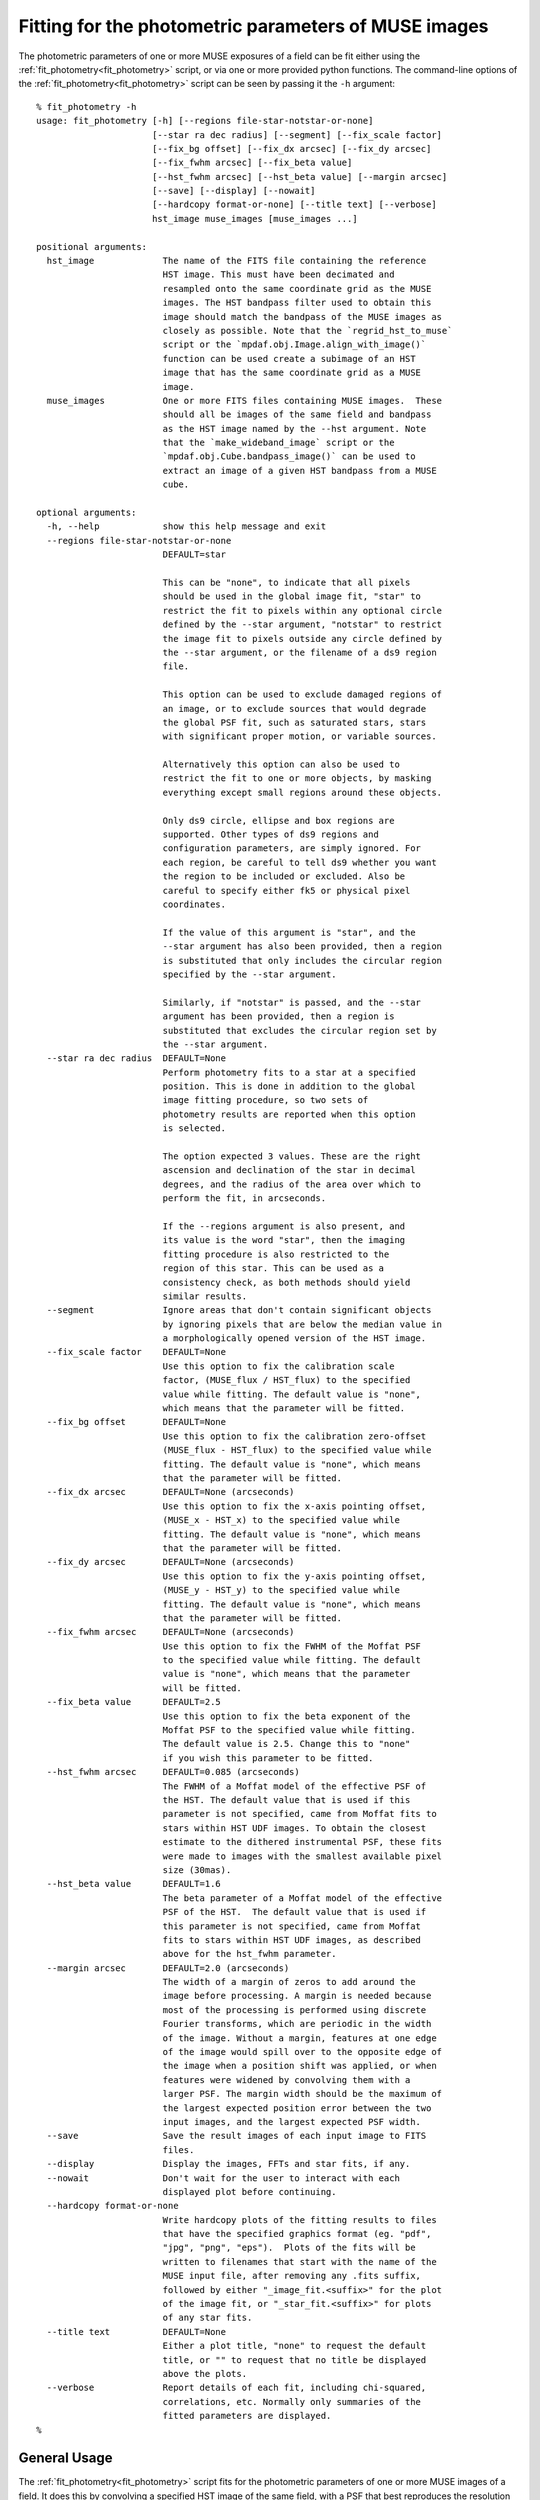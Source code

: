 .. _fit_photometry:

Fitting for the photometric parameters of MUSE images
=====================================================

The photometric parameters of one or more MUSE exposures of a field
can be fit either using the :ref:`fit_photometry<fit_photometry>` script, or via one or
more provided python functions. The command-line options of the
:ref:`fit_photometry<fit_photometry>` script can be seen by passing it the ``-h`` argument::

  % fit_photometry -h
  usage: fit_photometry [-h] [--regions file-star-notstar-or-none]
                        [--star ra dec radius] [--segment] [--fix_scale factor]
                        [--fix_bg offset] [--fix_dx arcsec] [--fix_dy arcsec]
                        [--fix_fwhm arcsec] [--fix_beta value]
                        [--hst_fwhm arcsec] [--hst_beta value] [--margin arcsec]
                        [--save] [--display] [--nowait]
                        [--hardcopy format-or-none] [--title text] [--verbose]
                        hst_image muse_images [muse_images ...]

  positional arguments:
    hst_image             The name of the FITS file containing the reference
                          HST image. This must have been decimated and
                          resampled onto the same coordinate grid as the MUSE
                          images. The HST bandpass filter used to obtain this
                          image should match the bandpass of the MUSE images as
                          closely as possible. Note that the `regrid_hst_to_muse`
                          script or the `mpdaf.obj.Image.align_with_image()`
                          function can be used create a subimage of an HST
                          image that has the same coordinate grid as a MUSE
                          image.
    muse_images           One or more FITS files containing MUSE images.  These
                          should all be images of the same field and bandpass
                          as the HST image named by the --hst argument. Note
                          that the `make_wideband_image` script or the
                          `mpdaf.obj.Cube.bandpass_image()` can be used to
                          extract an image of a given HST bandpass from a MUSE
                          cube.

  optional arguments:
    -h, --help            show this help message and exit
    --regions file-star-notstar-or-none
                          DEFAULT=star

                          This can be "none", to indicate that all pixels
                          should be used in the global image fit, "star" to
                          restrict the fit to pixels within any optional circle
                          defined by the --star argument, "notstar" to restrict
                          the image fit to pixels outside any circle defined by
                          the --star argument, or the filename of a ds9 region
                          file.

                          This option can be used to exclude damaged regions of
                          an image, or to exclude sources that would degrade
                          the global PSF fit, such as saturated stars, stars
                          with significant proper motion, or variable sources.

                          Alternatively this option can also be used to
                          restrict the fit to one or more objects, by masking
                          everything except small regions around these objects.

                          Only ds9 circle, ellipse and box regions are
                          supported. Other types of ds9 regions and
                          configuration parameters, are simply ignored. For
                          each region, be careful to tell ds9 whether you want
                          the region to be included or excluded. Also be
                          careful to specify either fk5 or physical pixel
                          coordinates.

                          If the value of this argument is "star", and the
                          --star argument has also been provided, then a region
                          is substituted that only includes the circular region
                          specified by the --star argument.

                          Similarly, if "notstar" is passed, and the --star
                          argument has been provided, then a region is
                          substituted that excludes the circular region set by
                          the --star argument.
    --star ra dec radius  DEFAULT=None
                          Perform photometry fits to a star at a specified
                          position. This is done in addition to the global
                          image fitting procedure, so two sets of
                          photometry results are reported when this option
                          is selected.

                          The option expected 3 values. These are the right
                          ascension and declination of the star in decimal
                          degrees, and the radius of the area over which to
                          perform the fit, in arcseconds.

                          If the --regions argument is also present, and
                          its value is the word "star", then the imaging
                          fitting procedure is also restricted to the
                          region of this star. This can be used as a
                          consistency check, as both methods should yield
                          similar results.
    --segment             Ignore areas that don't contain significant objects
                          by ignoring pixels that are below the median value in
                          a morphologically opened version of the HST image.
    --fix_scale factor    DEFAULT=None
                          Use this option to fix the calibration scale
                          factor, (MUSE_flux / HST_flux) to the specified
                          value while fitting. The default value is "none",
                          which means that the parameter will be fitted.
    --fix_bg offset       DEFAULT=None
                          Use this option to fix the calibration zero-offset
                          (MUSE_flux - HST_flux) to the specified value while
                          fitting. The default value is "none", which means
                          that the parameter will be fitted.
    --fix_dx arcsec       DEFAULT=None (arcseconds)
                          Use this option to fix the x-axis pointing offset,
                          (MUSE_x - HST_x) to the specified value while
                          fitting. The default value is "none", which means
                          that the parameter will be fitted.
    --fix_dy arcsec       DEFAULT=None (arcseconds)
                          Use this option to fix the y-axis pointing offset,
                          (MUSE_y - HST_y) to the specified value while
                          fitting. The default value is "none", which means
                          that the parameter will be fitted.
    --fix_fwhm arcsec     DEFAULT=None (arcseconds)
                          Use this option to fix the FWHM of the Moffat PSF
                          to the specified value while fitting. The default
                          value is "none", which means that the parameter
                          will be fitted.
    --fix_beta value      DEFAULT=2.5
                          Use this option to fix the beta exponent of the
                          Moffat PSF to the specified value while fitting.
                          The default value is 2.5. Change this to "none"
                          if you wish this parameter to be fitted.
    --hst_fwhm arcsec     DEFAULT=0.085 (arcseconds)
                          The FWHM of a Moffat model of the effective PSF of
                          the HST. The default value that is used if this
                          parameter is not specified, came from Moffat fits to
                          stars within HST UDF images. To obtain the closest
                          estimate to the dithered instrumental PSF, these fits
                          were made to images with the smallest available pixel
                          size (30mas).
    --hst_beta value      DEFAULT=1.6
                          The beta parameter of a Moffat model of the effective
                          PSF of the HST.  The default value that is used if
                          this parameter is not specified, came from Moffat
                          fits to stars within HST UDF images, as described
                          above for the hst_fwhm parameter.
    --margin arcsec       DEFAULT=2.0 (arcseconds)
                          The width of a margin of zeros to add around the
                          image before processing. A margin is needed because
                          most of the processing is performed using discrete
                          Fourier transforms, which are periodic in the width
                          of the image. Without a margin, features at one edge
                          of the image would spill over to the opposite edge of
                          the image when a position shift was applied, or when
                          features were widened by convolving them with a
                          larger PSF. The margin width should be the maximum of
                          the largest expected position error between the two
                          input images, and the largest expected PSF width.
    --save                Save the result images of each input image to FITS
                          files.
    --display             Display the images, FFTs and star fits, if any.
    --nowait              Don't wait for the user to interact with each
                          displayed plot before continuing.
    --hardcopy format-or-none
                          Write hardcopy plots of the fitting results to files
                          that have the specified graphics format (eg. "pdf",
                          "jpg", "png", "eps").  Plots of the fits will be
                          written to filenames that start with the name of the
                          MUSE input file, after removing any .fits suffix,
                          followed by either "_image_fit.<suffix>" for the plot
                          of the image fit, or "_star_fit.<suffix>" for plots
                          of any star fits.
    --title text          DEFAULT=None
                          Either a plot title, "none" to request the default
                          title, or "" to request that no title be displayed
                          above the plots.
    --verbose             Report details of each fit, including chi-squared,
                          correlations, etc. Normally only summaries of the
                          fitted parameters are displayed.
  %

General Usage
-------------

The :ref:`fit_photometry<fit_photometry>` script fits for the
photometric parameters of one or more MUSE images of a field. It does
this by convolving a specified HST image of the same field, with a PSF
that best reproduces the resolution of the MUSE image; also by scaling
and offsetting its fluxes with numbers that best reproduce the fluxes
of the MUSE image, and finally also by shifting the position of the
HST image by a vector amount that best lines up features in the two
images. The fitting process is undertaken in the Fourier plane, where
convolution and image shifts are simple multiplications. The goodness
of the fit is likewise determined by comparing corresponding pixels of
the FFTs of the MUSE image and the HST image.

By default, the script performs the above procedure on each of the
MUSE images in turn, and reports a summary of the fitted photometry
parameters. A more verbose report of the fit results can be requested
using the ``--verbose`` option. When there are multiple MUSE images to
be fit, the script automatically distributes the work between multiple
processes to make it more efficient on multi-processor computers. The
results are always reported in the order that the MUSE images are
given on the command-line, regardless of the order in which they are
actually completed in the different processes.

.. _plotting_options:

Plotting options
----------------

By adding the :ref:`--display<plotting_options>` option, the script
can be asked to plot the pre-processed MUSE and HST images and the
best-fit images, along with their FFTs. By default, these plots wait
for the user to interact with them and dismiss them, before the
fitting process resumes. Alternatively, the
:ref:`--nowait<plotting_options>` option makes the plots
non-interactive. In this case they disappear automatically as soon as
the script ends, or as soon as a new plot is plotted, such as a star
plot (see below), or the plots of a subsequent MUSE image.

Beware that the plots are generated and displayed by the background
worker processes, as the fits are completed. This means that when
multiple MUSE files are being processed, there may be many plots
displayed simultaneously. It also means that the plots may be
displayed in a different order to the textual results, which are
reported in the order that the images are given on the command
line. As such, it is better to restrict the use of the
:ref:`--display<plotting_options>` option to when only one MUSE image
is being processed by the :ref:`fit_photometry<fit_photometry>`
script. Alternatively, the plots can be saved as PDF files for later
inspection, by using the :ref:`--hardcopy<plotting_options>` option
instead of the :ref:`--display<plotting_options>` option.

.. _regions:

Regions
-------

By default the :ref:`fit_photometry<fit_photometry>` script performs a
global fit between an HST image and each MUSE image. However sometimes
it is better to restrict the fit to a bright star. At other times it
can be better to fit to everything *except* a bright object that is
confusing the fit, such as an object that has changed in position or
in flux since the HST image was taken. This is the purpose of the
``--regions`` argument.

The ``--regions`` argument has three possible arguments:

none

   This tells :ref:`fit_photometry<fit_photometry>` to perform the fit
   to all the pixels of the MUSE and HST images.

star

   This is described in more detail under :ref:`star_fitting`. It tells the
   script to restrict the fit to a region of pixels defined by the
   ``--star`` argument.

*filename*

   This should be the name of a ds9 region file. Ds9 region files are
   generated by the ubiquitous ds9 FITS viewing program. The simplest
   way to generate a suitable file is to run ds9 on either a MUSE
   exposure, or the corresponding HST image.

   The ds9 program can be used to interactively select regions of
   various shapes, and save the resulting shapes to a ds9 region
   file. Of the available shapes, only the circle, ellipse and box
   shapes are supported by
   :ref:`fit_photometry<fit_photometry>`. Other regions that are found
   in regions files by :ref:`fit_photometry<fit_photometry>` are
   simply ignored. The :ref:`fit_photometry<fit_photometry>` script
   also heeds the ``fk5`` and ``physical`` coordinate system
   designators. If no coordinate system designator is found before the
   first region definition, that region is assumed to be specified in
   ``physical`` coordinates, which are FITS 1-relative pixel
   indexes. Other coordinate systems, such as B1950, are recognized,
   but they elicit an error message from
   :ref:`fit_photometry<fit_photometry>` and terminate the script.

   By default, ds9 creates *include* regions. For example, an circular
   *include* region indicates that
   :ref:`fit_photometry<fit_photometry>` should restrict its fitting
   process to the interior of the circular region. Alternatively, ds9
   can be asked subsequently create *exclude* regions by pulling down
   the Region menu and selecting ``Exclude`` from the ``Properties``
   sub-menu. Note that ds9 distinguishes excluded regions from
   included regions by drawing a red diagonal line across them.

   In :ref:`fit_photometry<fit_photometry>` if all of the regions in a
   region file are *include* regions, then the fit will be restricted
   to the pixels within those regions.

   Alternatively, if all of the regions are *exclude* regions, then
   the fit will be restricted to all of the image pixels *except* for
   those within the excluded regions.

   If the region file contains both *include* and *exclude* regions,
   then the fit is performed on all pixels that are outside the
   excluded regions, plus any pixels that are within both the included
   and excluded regions.

   Region files can also be generated by hand or automatically by a
   python script. For example, a file that is given the following
   contents::

     fk5; circle(53.157969, -27.769193, 2.5")

   This would tell :ref:`fit_photometry<fit_photometry>` to only
   perform the imaging fit to pixels within 2.5 arcseconds of a point
   at an fk5 Right Ascension and declination of 53.157969, -27.769193
   degrees respectively. This line is actually the contents of a
   region file that is used for selecting a small region around a
   bright star in the MUSE UDF01 field. Carefully note the ``"`` after
   the 2.5 at the end of the line. This character indicates that the
   radius of the circle is 2.5 arcseconds. Without this character, the
   radius would be assumed to be in degrees.

   The above line restricts the fit to an area around a star. To
   alternatively exclude the same area, so that the fit is performed
   to all pixels except those of the star, the file could instead
   contain the following line::

     fk5; -circle(53.157969, -27.769193, 2.5")

   Note the minus sign before the shape name. This is what indicates
   that a region should be excluded from the fit. For completeness,
   the contents of the following region file would exclude two bright
   stars from the fit::

     fk5
     -circle(53.157969, -27.769193, 2.0")
     -circle(53.162822, -27.767150, 2.0")

.. _udf_region_files:

Region files for the MUSE UDF fields
------------------------------------

The following region files are provided for use with the MUSE
UDF fields.

.. _UDF01.reg: _static/UDF01.reg
.. _UDF04.reg: _static/UDF04.reg
.. _UDF05.reg: _static/UDF05.reg
.. _UDF06.reg: _static/UDF06.reg
.. _UDF07.reg: _static/UDF07.reg

   +-----------+-----------------------------------+-------------+
   |UDF field  |  Purpose                          | Region file |
   +===========+===================================+=============+
   | UDF01     | Limit the fit to a bright star    | UDF01.reg_  |
   +-----------+-----------------------------------+-------------+
   | UDF04     | Exclude a source that doesn't fit | UDF04.reg_  |
   +-----------+-----------------------------------+-------------+
   | UDF05     | Limit the fit to a bright star    | UDF05.reg_  |
   +-----------+-----------------------------------+-------------+
   | UDF06     | Limit the fit to a bright star    | UDF06.reg_  |
   +-----------+-----------------------------------+-------------+
   | UDF07     | Exclude a source that doesn't fit | UDF07.reg_  |
   +-----------+-----------------------------------+-------------+

.. _star_fitting:

Star fitting
------------

As described above under :ref:`regions`, one way to restrict the
fitting process to a single star, is to use the ``--regions`` option
to specify a region that excludes all of the image from the fit, apart
from a small area around the star. However the
:ref:`--star<star_fitting>` option provides a more convenient way to
do this that doesn't require the creation of a region file. It also
selects a second form of photometry fitting, specific to stars.

The :ref:`--star<star_fitting>` option takes 3 arguments which define
a circular region around the position of a star. These are the Right
Ascension and Declination of the center of the region, in degrees, and
the radius of the region in arcseconds. By default this elicits two
changes to the way that :ref:`fit_photometry<fit_photometry>`
proceeds:

1. If the :ref:`--regions<regions>` parameter has the value ``star``
   (the default), then the image fit is limited to pixels *inside* the
   circular region specified to the :ref:`--star<star_fitting>`.

   Alternatively, if the :ref:`--regions<regions>` parameter has the
   value ``notstar``, then the image fit is limited to pixels *outside*
   the circular region specified to the :ref:`--star<star_fitting>`.

   Finally, if the :ref:`--regions<regions>` parameter has the value
   ``none`` or is given the name of a ds9 region file, then the image
   fitting procedure proceeds as though the
   :ref:`--star<star_fitting>` argument had not been specified.

2. In addition to the above changes, the :ref:`--star<star_fitting>`
   option also elicits a second photometric fitting method, which
   provides an independent estimate of the photometric parameters.

   This algorithm separately fits Moffat profiles to a given star in
   the MUSE image and the HST image. The final reported values for the
   PSF of the MUSE image are the fitted FWHM and beta values of the
   Moffat profile in the MUSE image. The reported value for the flux
   scale-factor is the ratio of the integrated Moffat fluxes fitted in
   the MUSE and HST images. Similarly, the reported flux zero-offset
   is the difference between the zero-offsets of the MUSE and HST
   Moffat fits, and the pointing offset of the MUSE image is the
   difference between the centroids of the fitted Moffat profiles in
   the two images.

The results of the normal image fitting algorithm and the star fitting
algorithm are reported one after another. Similarly, when the
:ref:`--display<plotting_options>` and/or
:ref:`--hardcopy<plotting_options>` options are selected, separate
plots are displayed for the image fitting technique and for the
star-profile fitting technique.

.. _fitted_parameters:

The fitted parameters
---------------------

The fitted parameters are named as follows:

   +-----------+----------------------------------------+
   | Parameter | Description                            |
   +===========+========================================+
   | fwhm      | The PSF full-width at half-maximum     |
   +-----------+----------------------------------------+
   | beta      | The PSF Moffat beta value              |
   +-----------+----------------------------------------+
   | scale     | The flux scale  (MUSE_flux / HST_flux) |
   +-----------+----------------------------------------+
   | bg        | The flux offset (MUSE_flux - HST_flux) |
   +-----------+----------------------------------------+
   | dx        | The X-axis offset (MUSE_x - HST_x)     |
   +-----------+----------------------------------------+
   | dy        | The Y-axis offset (MUSE_y - HST_y)     |
   +-----------+----------------------------------------+

Note that the MUSE PSF is modeled as a 2D Moffat function. A 2D Moffat
profile with a total integrated flux of 1, is defined as follows

.. math::  m(x,y) = \frac{\beta - 1} { \pi \alpha^2 (1 + (x^2 + y^2) / \alpha^2)^\beta}

In this equation, :math:`\beta` is the beta parameter listed as one
of the fitted parameters, and :math:`\alpha` can be calculated from
the FWHM, :math:`w`, as:

.. math:: \alpha = \frac{0.5 w}{\sqrt{2^{1/\beta} - 1}}

The following figure shows a comparison of a Moffat profile of
:math:`\beta=2.5` to a Gaussian profile of the same FWHM:

.. image:: _static/moffat_vs_gaussian.png

In general, near the peak of the PSF, Moffat profiles are similar to
Gaussian profiles. However they have wider wings, as can be seen in
the plot. As beta increases, the strength of the wings steadily
decreases and the function becomes more and more like a Gaussian.

.. _fixing_parameters:

Indicating which parameters are to be fitted
--------------------------------------------

For each photometric parameter, *par*, there is a corresponding option
called --\fix_\ *par*\ . If this option is assigned a floating point
value, then the parameter *par* is held at that value during the
least-squares fitting process. For example, to force the Moffat beta
parameter to have a value of 2.8, one would use ``--fix_beta=2.8``,
whereas to let it vary during the fit, one would use
``--fix_beta=none``.

By default, the fwhm, scale, bg, dx and dy parameters are fitted, but
the beta parameter is held at the value 2.5.  This is done because
there is significant covariance between this parameter and other
parameters in the fit, and it is easier to obtain a smooth trend in
the fitted FWHM value versus wavelength if the beta value is
constrained to the same value in all of the fits. Star profile fits
indicate that common values of beta in MUSE images are between about
2.2 and 3.0, depending on the seeing conditions. The restriction on
beta can be removed, as described below, by adding the option
`--fix_beta=none`. Alternatively, it can be fixed to another value.
